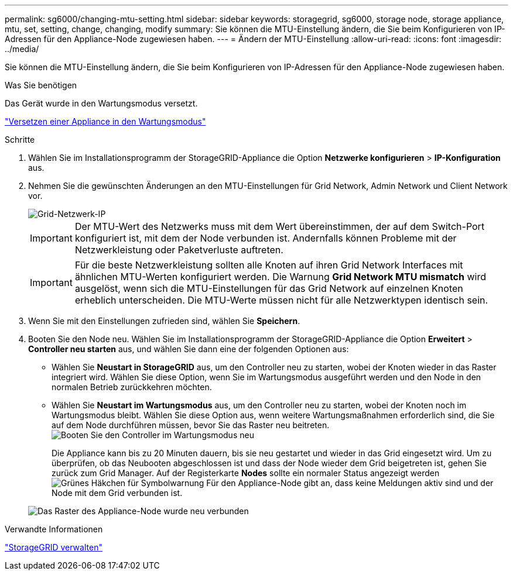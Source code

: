 ---
permalink: sg6000/changing-mtu-setting.html 
sidebar: sidebar 
keywords: storagegrid, sg6000, storage node, storage appliance, mtu, set, setting, change, changing, modify 
summary: Sie können die MTU-Einstellung ändern, die Sie beim Konfigurieren von IP-Adressen für den Appliance-Node zugewiesen haben. 
---
= Ändern der MTU-Einstellung
:allow-uri-read: 
:icons: font
:imagesdir: ../media/


[role="lead"]
Sie können die MTU-Einstellung ändern, die Sie beim Konfigurieren von IP-Adressen für den Appliance-Node zugewiesen haben.

.Was Sie benötigen
Das Gerät wurde in den Wartungsmodus versetzt.

link:placing-appliance-into-maintenance-mode.html["Versetzen einer Appliance in den Wartungsmodus"]

.Schritte
. Wählen Sie im Installationsprogramm der StorageGRID-Appliance die Option *Netzwerke konfigurieren* > *IP-Konfiguration* aus.
. Nehmen Sie die gewünschten Änderungen an den MTU-Einstellungen für Grid Network, Admin Network und Client Network vor.
+
image::../media/grid_network_static.png[Grid-Netzwerk-IP]

+

IMPORTANT: Der MTU-Wert des Netzwerks muss mit dem Wert übereinstimmen, der auf dem Switch-Port konfiguriert ist, mit dem der Node verbunden ist. Andernfalls können Probleme mit der Netzwerkleistung oder Paketverluste auftreten.

+

IMPORTANT: Für die beste Netzwerkleistung sollten alle Knoten auf ihren Grid Network Interfaces mit ähnlichen MTU-Werten konfiguriert werden. Die Warnung *Grid Network MTU mismatch* wird ausgelöst, wenn sich die MTU-Einstellungen für das Grid Network auf einzelnen Knoten erheblich unterscheiden. Die MTU-Werte müssen nicht für alle Netzwerktypen identisch sein.

. Wenn Sie mit den Einstellungen zufrieden sind, wählen Sie *Speichern*.
. Booten Sie den Node neu. Wählen Sie im Installationsprogramm der StorageGRID-Appliance die Option *Erweitert* > *Controller neu starten* aus, und wählen Sie dann eine der folgenden Optionen aus:
+
** Wählen Sie *Neustart in StorageGRID* aus, um den Controller neu zu starten, wobei der Knoten wieder in das Raster integriert wird. Wählen Sie diese Option, wenn Sie im Wartungsmodus ausgeführt werden und den Node in den normalen Betrieb zurückkehren möchten.
** Wählen Sie *Neustart im Wartungsmodus* aus, um den Controller neu zu starten, wobei der Knoten noch im Wartungsmodus bleibt. Wählen Sie diese Option aus, wenn weitere Wartungsmaßnahmen erforderlich sind, die Sie auf dem Node durchführen müssen, bevor Sie das Raster neu beitreten.image:../media/reboot_controller_from_maintenance_mode.png["Booten Sie den Controller im Wartungsmodus neu"]
+
Die Appliance kann bis zu 20 Minuten dauern, bis sie neu gestartet und wieder in das Grid eingesetzt wird. Um zu überprüfen, ob das Neubooten abgeschlossen ist und dass der Node wieder dem Grid beigetreten ist, gehen Sie zurück zum Grid Manager. Auf der Registerkarte *Nodes* sollte ein normaler Status angezeigt werden image:../media/icon_alert_green_checkmark.png["Grünes Häkchen für Symbolwarnung"] Für den Appliance-Node gibt an, dass keine Meldungen aktiv sind und der Node mit dem Grid verbunden ist.

+
image::../media/node_rejoin_grid_confirmation.png[Das Raster des Appliance-Node wurde neu verbunden]





.Verwandte Informationen
link:../admin/index.html["StorageGRID verwalten"]
